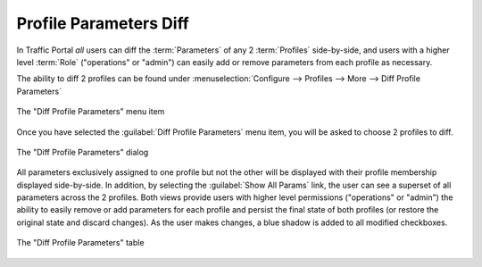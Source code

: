 ..
..
.. Licensed under the Apache License, Version 2.0 (the "License");
.. you may not use this file except in compliance with the License.
.. You may obtain a copy of the License at
..
..     http://www.apache.org/licenses/LICENSE-2.0
..
.. Unless required by applicable law or agreed to in writing, software
.. distributed under the License is distributed on an "AS IS" BASIS,
.. WITHOUT WARRANTIES OR CONDITIONS OF ANY KIND, either express or implied.
.. See the License for the specific language governing permissions and
.. limitations under the License.
..

.. _profile_compare_mgmt:

***********************
Profile Parameters Diff
***********************
In Traffic Portal *all* users can diff the :term:`Parameters` of any 2 :term:`Profiles` side-by-side, and users with a higher level :term:`Role` ("operations" or "admin") can easily add or remove parameters from each profile as necessary.

The ability to diff 2 profiles can be found under :menuselection:`Configure --> Profiles --> More --> Diff Profile Parameters`

.. figure:: profile_compare_mgmt/compare_profiles_menu.png
	:align: center
	:alt: A screenshot of the "Diff Profile Parameters" menu item

	The "Diff Profile Parameters" menu item

Once you have selected the :guilabel:`Diff Profile Parameters` menu item, you will be asked to choose 2 profiles to diff.

.. figure:: profile_compare_mgmt/select_profiles_dialog.png
	:width: 60%
	:align: center
	:alt: A screenshot of the "Diff Profile Parameters" dialog

	The "Diff Profile Parameters" dialog

All parameters exclusively assigned to one profile but not the other will be displayed with their profile membership displayed side-by-side. In addition, by selecting the :guilabel:`Show All Params` link, the user can see a superset of all parameters across the 2 profiles. Both views provide users with higher level permissions ("operations" or "admin") the ability to easily remove or add parameters for each profile and persist the final state of both profiles (or restore the original state and discard changes). As the user makes changes, a blue shadow is added to all modified checkboxes.

.. figure:: profile_compare_mgmt/compare_profiles_table.png
	:align: center
	:alt: A screenshot of the "Diff Profile Parameters" table

	The "Diff Profile Parameters" table
